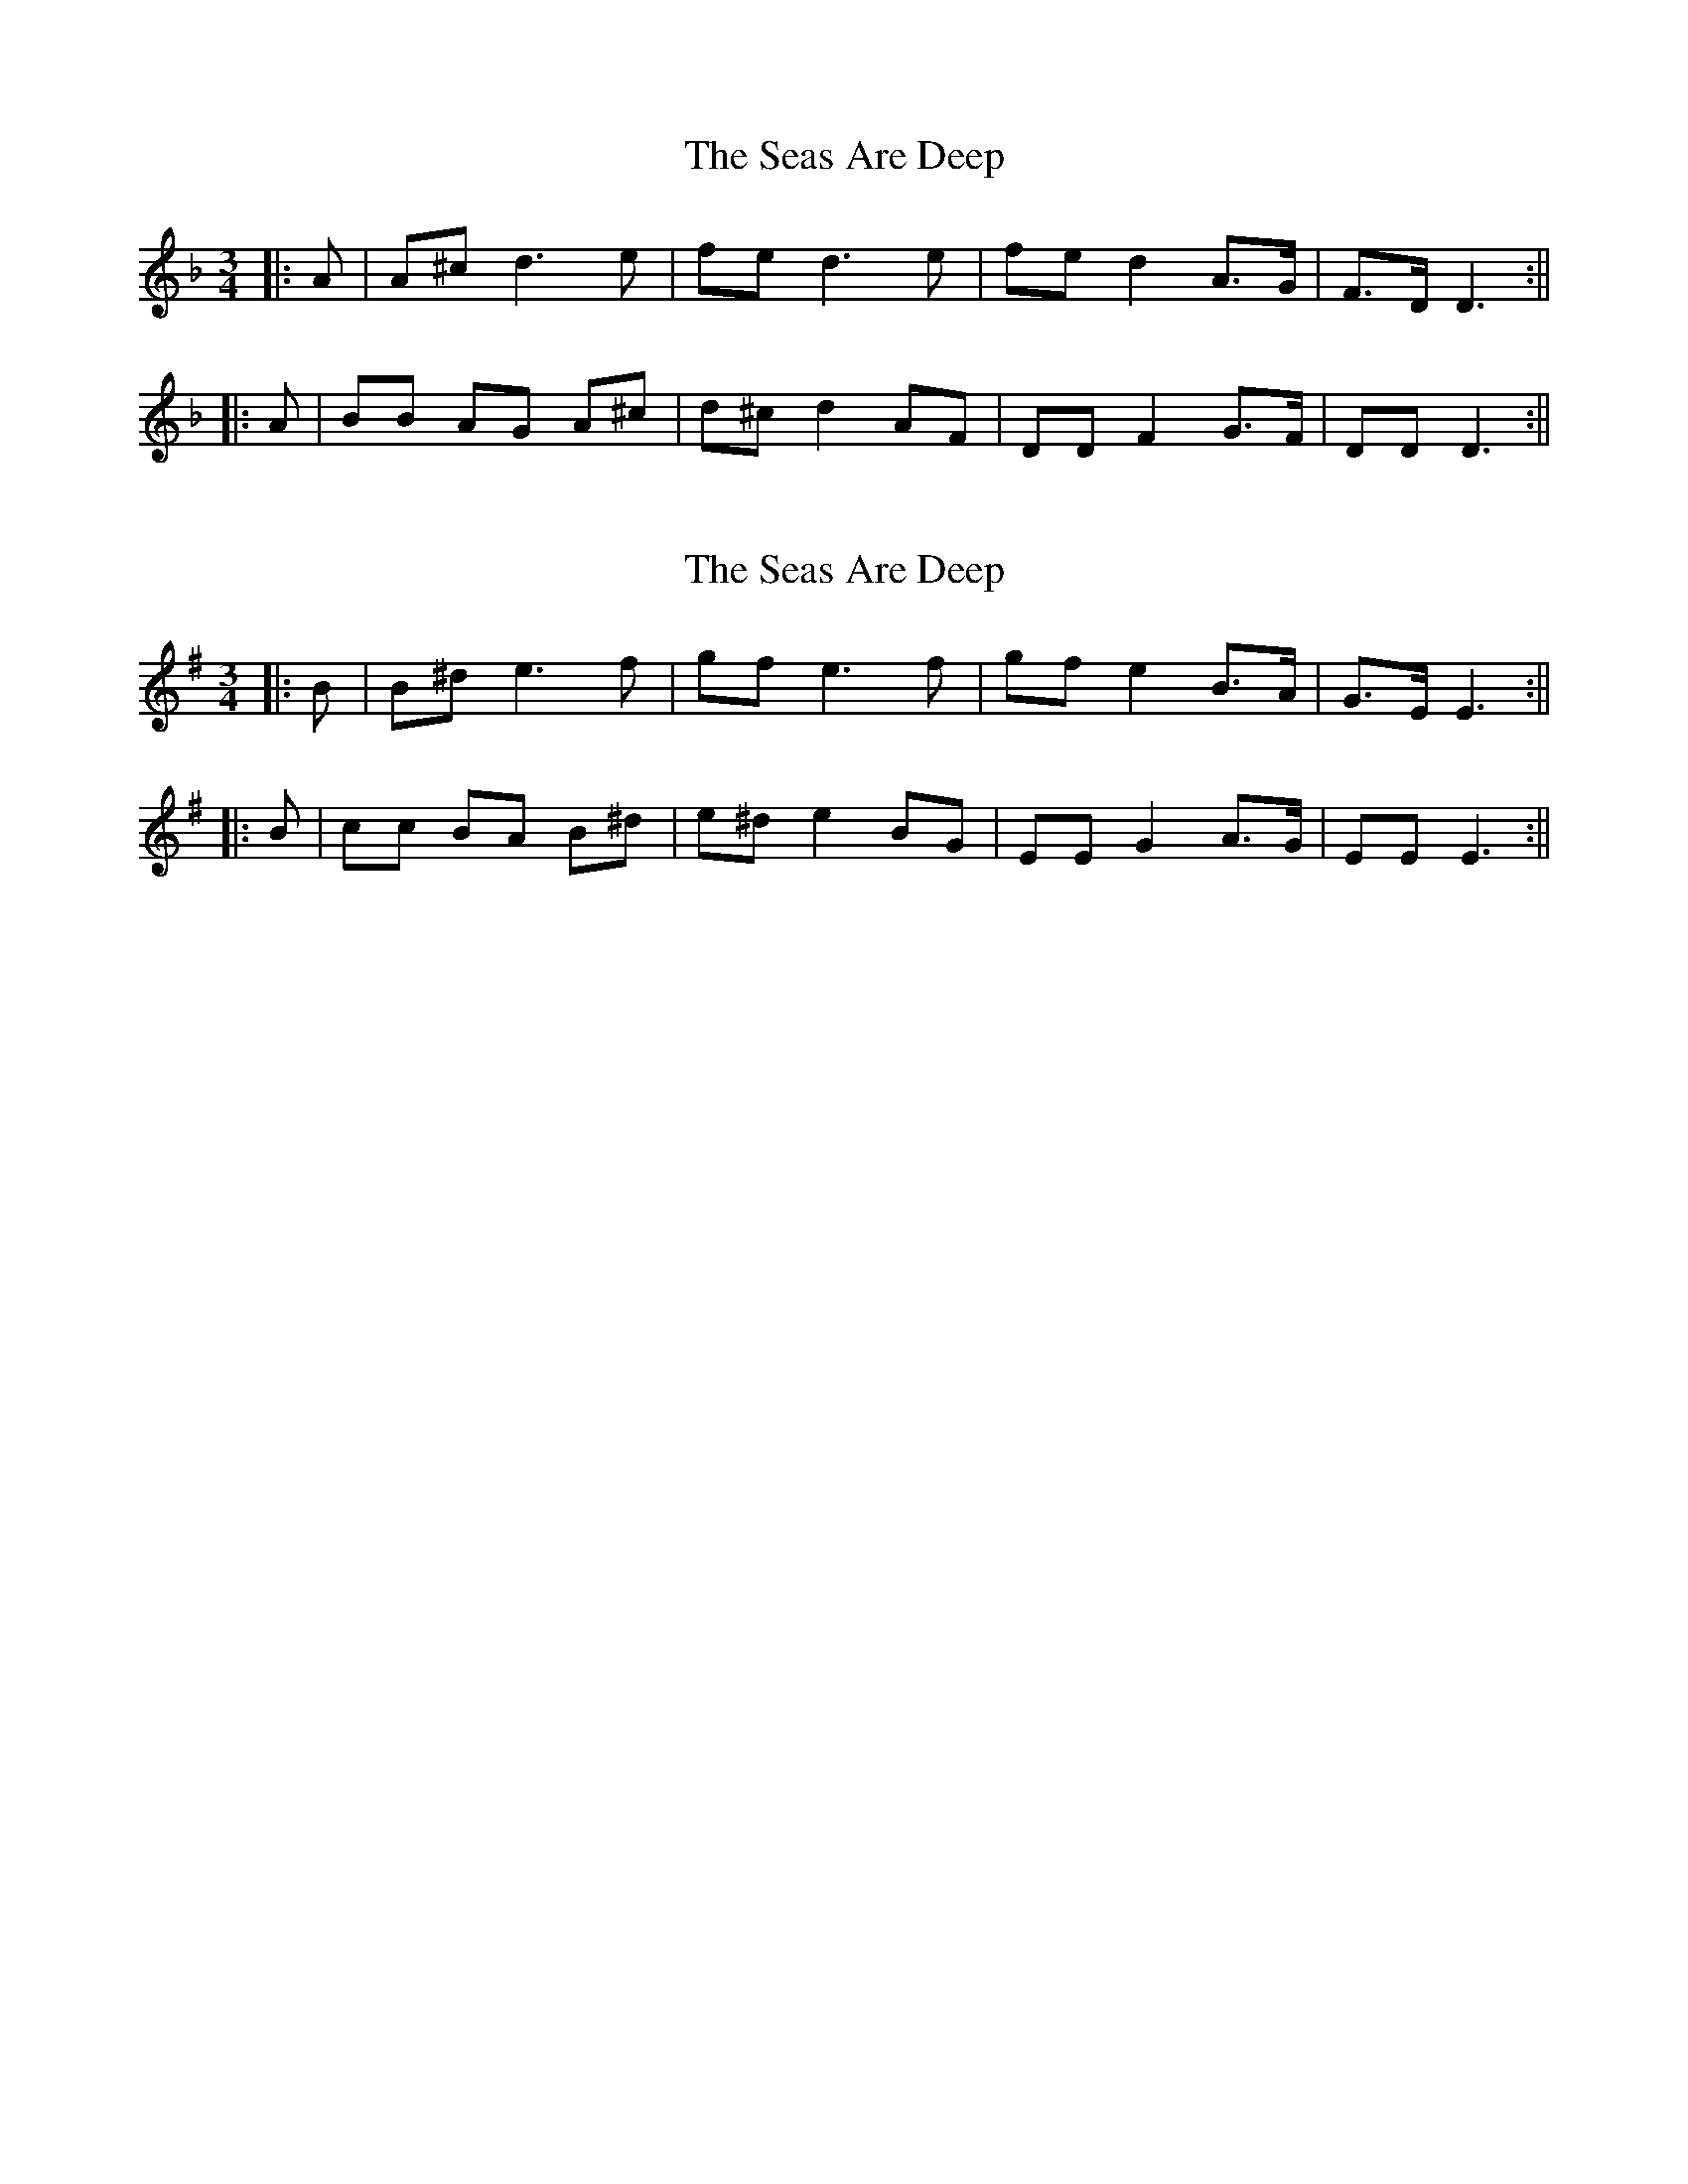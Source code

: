 X: 1
T: Seas Are Deep, The
Z: JACKB
S: https://thesession.org/tunes/13694#setting24339
R: waltz
M: 3/4
L: 1/8
K: Dmin
|:A|A^c d3e|fe d3e|fe d2 A>G|F>D D3:||
|:A|BB AG A^c|d^c d2 AF|DD F2 G>F|DD D3:||
X: 2
T: Seas Are Deep, The
Z: JACKB
S: https://thesession.org/tunes/13694#setting24340
R: waltz
M: 3/4
L: 1/8
K: Emin
|:B|B^d e3f|gf e3f|gf e2 B>A|G>E E3:||
|:B|cc BA B^d|e^d e2 BG|EE G2 A>G|EE E3:||
